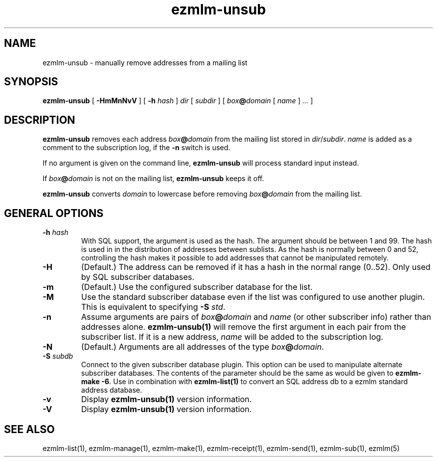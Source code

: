 .TH ezmlm-unsub 1
.SH NAME
ezmlm-unsub \- manually remove addresses from a mailing list
.SH SYNOPSIS
.B ezmlm-unsub
[
.B \-HmMnNvV
] [
.B \-h
.I hash
]
.I dir
[
.I subdir
]
[
.I box\fB@\fIdomain
[
.I name
]
.I ...
]
.SH DESCRIPTION
.B ezmlm-unsub
removes each address
.I box\fB@\fIdomain
from the mailing list stored in
.IR dir / subdir .
.I name
is added as a comment to the subscription log, if the
.B \-n
switch is used.

If no argument is given on the command line,
.B ezmlm-unsub
will process standard input instead.

If
.I box\fB@\fIdomain
is not on the mailing list,
.B ezmlm-unsub
keeps it off.

.B ezmlm-unsub
converts
.I domain
to lowercase before removing
.I box\fB@\fIdomain
from the mailing list.

.SH "GENERAL OPTIONS"
.TP
.B \-h \fIhash
With SQL support, the argument is used as the hash. The argument should
be between 1 and 99. The hash is used in
in the distribution of addresses between sublists. As the hash is normally
between 0 and 52, controlling the hash makes it possible to add addresses
that cannot be manipulated remotely.
.TP
.B \-H
(Default.)
The address can be removed if it has a hash in the normal range
(0..52).  Only used by SQL subscriber databases.
.TP
.B \-m
(Default.)
Use the configured subscriber database for the list.
.TP
.B \-M
Use the standard subscriber database even if the list was configured to
use another plugin.  This is equivalent to specifying
.B \-S
.IR std .
.TP
.B \-n
Assume arguments are pairs of
.I box\fB@\fIdomain
and
.IR name
(or other subscriber info)
rather than addresses alone.
.B ezmlm-unsub(1)
will remove the first argument in each pair from the subscriber list. If
it is a new address,
.I name
will be added to the subscription log.
.TP
.B \-N
(Default.)
Arguments are all addresses of the type
.IR box\fB@\fIdomain .
.TP
.B \-S\fI subdb
Connect to the given subscriber database plugin.  This option can be
used to manipulate alternate subscriber databases.  The contents of the
parameter should be the same as would be given to
.B ezmlm-make -6\fR.
Use in combination with
.B ezmlm-list(1)
to convert an SQL address db to a ezmlm standard address database.
.TP
.B \-v
Display
.B ezmlm-unsub(1)
version information.
.TP
.B \-V
Display
.B ezmlm-unsub(1)
version information.
.SH "SEE ALSO"
ezmlm-list(1),
ezmlm-manage(1),
ezmlm-make(1),
ezmlm-receipt(1),
ezmlm-send(1),
ezmlm-sub(1),
ezmlm(5)
